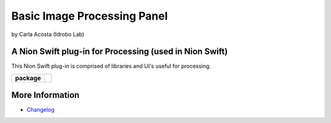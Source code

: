 Basic Image Processing Panel
======================

by Carla Acosta (Idrobo Lab)

A Nion Swift plug-in for Processing (used in Nion Swift)
--------------------------------------------------------
This Nion Swift plug-in is comprised of libraries and UI's useful for processing.

.. start-badges

.. list-table::
    :stub-columns: 1

    * - package
      - |version|

.. |version| image:: https://img.shields.io/pypi/v/idrobo-lab-nionswift-plugin-basic-image-processing.svg
   :target: https://pypi.org/project/idrobo-lab-nionswift-plugin-basic-image-processing/
   :alt: Latest PyPI version

.. end-badges

More Information
----------------

- `Changelog <https://github.com/idrobo-lab/nionswift-plugin-basic-image-processing/blob/master/CHANGES.rst>`_
